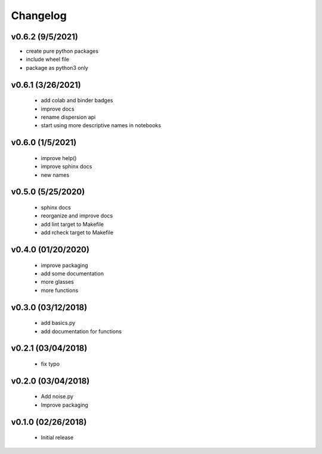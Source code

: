 Changelog
==========

v0.6.2 (9/5/2021)
-----------------
* create pure python packages
* include wheel file
* package as python3 only

v0.6.1 (3/26/2021)
------------------
   * add colab and binder badges
   * improve docs
   * rename dispersion api
   * start using more descriptive names in notebooks

v0.6.0 (1/5/2021)
------------------
   * improve help()
   * improve sphinx docs
   * new names

v0.5.0 (5/25/2020)
------------------
   * sphinx docs
   * reorganize and improve docs
   * add lint target to Makefile
   * add rcheck target to Makefile

v0.4.0 (01/20/2020)
-------------------
   * improve packaging
   * add some documentation
   * more glasses
   * more functions

v0.3.0 (03/12/2018)
-------------------
   * add basics.py
   * add documentation for functions

v0.2.1 (03/04/2018)
-------------------
   * fix typo

v0.2.0 (03/04/2018)
-------------------
   * Add noise.py
   * Improve packaging

v0.1.0 (02/26/2018)
-------------------
   * Initial release